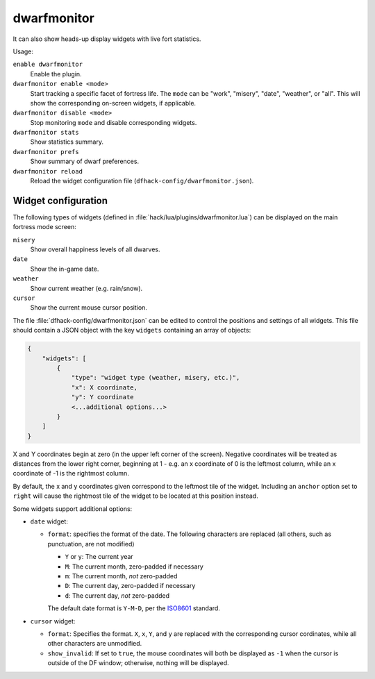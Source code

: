 dwarfmonitor
============

.. dfhack-tool::
    :summary: Measure fort happiness and efficiency.
    :tags: fort inspection jobs units

It can also show heads-up display widgets with live fort statistics.

Usage:

``enable dwarfmonitor``
    Enable the plugin.
``dwarfmonitor enable <mode>``
    Start tracking a specific facet of fortress life. The ``mode`` can be
    "work", "misery", "date", "weather", or "all".  This will show the
    corresponding on-screen widgets, if applicable.
``dwarfmonitor disable <mode>``
    Stop monitoring ``mode`` and disable corresponding widgets.
``dwarfmonitor stats``
    Show statistics summary.
``dwarfmonitor prefs``
    Show summary of dwarf preferences.
``dwarfmonitor reload``
    Reload the widget configuration file (``dfhack-config/dwarfmonitor.json``).

Widget configuration
--------------------

The following types of widgets (defined in
:file:`hack/lua/plugins/dwarfmonitor.lua`) can be displayed on the main fortress
mode screen:

``misery``
    Show overall happiness levels of all dwarves.
``date``
    Show the in-game date.
``weather``
    Show current weather (e.g. rain/snow).
``cursor``
    Show the current mouse cursor position.

The file :file:`dfhack-config/dwarfmonitor.json` can be edited to control the
positions and settings of all widgets. This file should contain a JSON object
with the key ``widgets`` containing an array of objects:

.. code-block:: lua

    {
        "widgets": [
            {
                "type": "widget type (weather, misery, etc.)",
                "x": X coordinate,
                "y": Y coordinate
                <...additional options...>
            }
        ]
    }

X and Y coordinates begin at zero (in the upper left corner of the screen).
Negative coordinates will be treated as distances from the lower right corner,
beginning at 1 - e.g. an x coordinate of 0 is the leftmost column, while an x
coordinate of -1 is the rightmost column.

By default, the x and y coordinates given correspond to the leftmost tile of
the widget. Including an ``anchor`` option set to ``right`` will cause the
rightmost tile of the widget to be located at this position instead.

Some widgets support additional options:

* ``date`` widget:

  * ``format``: specifies the format of the date. The following characters
    are replaced (all others, such as punctuation, are not modified)

    * ``Y`` or ``y``: The current year
    * ``M``: The current month, zero-padded if necessary
    * ``m``: The current month, *not* zero-padded
    * ``D``: The current day, zero-padded if necessary
    * ``d``: The current day, *not* zero-padded

    The default date format is ``Y-M-D``, per the ISO8601_ standard.

    .. _ISO8601: https://en.wikipedia.org/wiki/ISO_8601

* ``cursor`` widget:

  * ``format``: Specifies the format. ``X``, ``x``, ``Y``, and ``y`` are
    replaced with the corresponding cursor cordinates, while all other
    characters are unmodified.
  * ``show_invalid``: If set to ``true``, the mouse coordinates will both be
    displayed as ``-1`` when the cursor is outside of the DF window; otherwise,
    nothing will be displayed.
